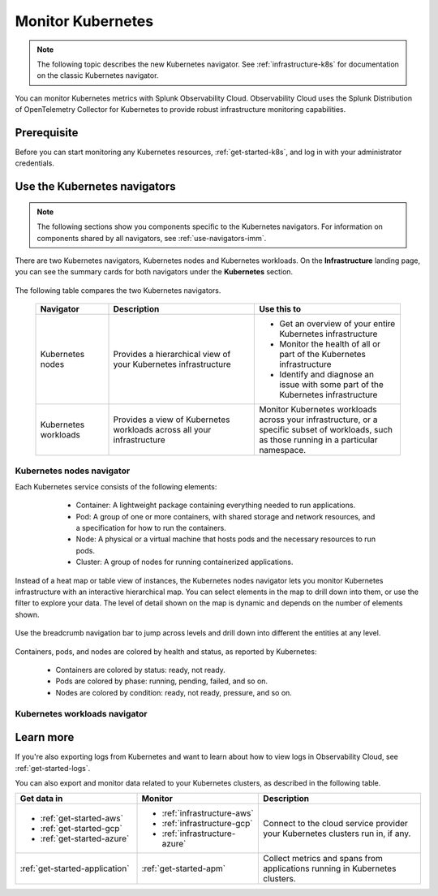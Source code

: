 .. _infrastructure-k8s-nav:

**********************************
Monitor Kubernetes
**********************************


.. meta::
   :description: Learn how to monitor Kubernetes resources with Splunk Observability Cloud.


.. note:: The following topic describes the new Kubernetes navigator. See :ref:`infrastructure-k8s` for documentation on the classic Kubernetes navigator.


You can monitor Kubernetes metrics with Splunk Observability Cloud. Observability Cloud uses the Splunk Distribution of OpenTelemetry Collector for Kubernetes to provide robust infrastructure monitoring capabilities.

Prerequisite
================

Before you can start monitoring any Kubernetes resources, :ref:`get-started-k8s`, and log in with your administrator credentials.


.. _use-k8s-nav:

Use the Kubernetes navigators
==============================

.. note:: The following sections show you components specific to the Kubernetes navigators. For information on components shared by all navigators, see :ref:`use-navigators-imm`.

There are two Kubernetes navigators, Kubernetes nodes and Kubernetes workloads. On the :strong:`Infrastructure` landing page, you can see the summary cards for both navigators under the :strong:`Kubernetes` section.

   .. image:: /_images/infrastructure/k8s-nav-summary.png
      :alt: Summary cards for Kubernetes navigators on the landing page.
      :width: 60%

The following table compares the two Kubernetes navigators.

 .. list-table::
    :header-rows: 1
    :widths: 20 40 40

    * - :strong:`Navigator`
      - :strong:`Description`
      - :strong:`Use this to`
   
    * - Kubernetes nodes
      - Provides a hierarchical view of your Kubernetes infrastructure
      - * Get an overview of your entire Kubernetes infrastructure
        * Monitor the health of all or part of the Kubernetes infrastructure
        * Identify and diagnose an issue with some part of the Kubernetes infrastructure

    * - Kubernetes workloads
      - Provides a view of Kubernetes workloads across all your infrastructure
      - Monitor Kubernetes workloads across your infrastructure, or a specific subset of workloads, such as those running in a particular namespace.

.. _k8s-nodes-nav:

Kubernetes nodes navigator
------------------------------

Each Kubernetes service consists of the following elements:

    * Container: A lightweight package containing everything needed to run applications.
    * Pod: A group of one or more containers, with shared storage and network resources, and a specification for how to run the containers.
    * Node: A physical or a virtual machine that hosts pods and the necessary resources to run pods.
    * Cluster: A group of nodes for running containerized applications. 

   .. image:: /_images/infrastructure/k8s-hierarchy-diagram.png
      :alt: Diagram of Kubernetes component hierarchical relationship.
      :width: 40%

Instead of a heat map or table view of instances, the Kubernetes nodes navigator lets you monitor Kubernetes infrastructure with an interactive hierarchical map. You can select elements in the map to drill down into them, or use the filter to explore your data. The level of detail shown on the map is dynamic and depends on the number of elements shown. 

   .. image:: /_images/infrastructure/k8s-nodes-map.png
      :alt: Hierarchical map view in the Kubernetes nodes navigator at the service level.
      :width: 90%

Use the breadcrumb navigation bar to jump across levels and drill down into different the entities at any level.

    ..  image:: /_images/infrastructure/k8s-nav-breadcrumb.gif
        :width: 100%
        :alt: How to jump back to the node level from the container level, select a different node to investigate, and jump to the cluster level.

Containers, pods, and nodes are colored by health and status, as reported by Kubernetes:

    * Containers are colored by status: ready, not ready.
    * Pods are colored by phase: running, pending, failed, and so on.
    * Nodes are colored by condition: ready, not ready, pressure, and so on.


.. _k8s-workloads-nav:

Kubernetes workloads navigator
---------------------------------




Learn more
=====================

If you're also exporting logs from Kubernetes and want to learn about how to view logs in Observability Cloud, see :ref:`get-started-logs`.

You can also export and monitor data related to your Kubernetes clusters, as described in the following table.

.. list-table::
   :header-rows: 1
   :widths: 30, 30, 40

   * - :strong:`Get data in`
     - :strong:`Monitor`
     - :strong:`Description`

   * - - :ref:`get-started-aws`
       - :ref:`get-started-gcp`
       - :ref:`get-started-azure`
     - - :ref:`infrastructure-aws`
       - :ref:`infrastructure-gcp`
       - :ref:`infrastructure-azure`
     - Connect to the cloud service provider your Kubernetes clusters run in, if any.

   * - :ref:`get-started-application`
     - :ref:`get-started-apm`
     - Collect metrics and spans from applications running in Kubernetes clusters.